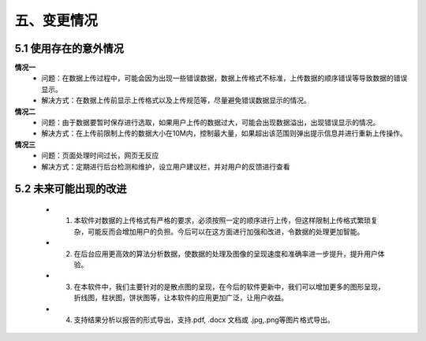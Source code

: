 五、变更情况
=============

5.1 使用存在的意外情况
---------------------
**情况一**
 - 问题：在数据上传过程中，可能会因为出现一些错误数据，数据上传格式不标准，上传数据的顺序错误等导致数据的错误显示。
 - 解决方式：在数据上传前显示上传格式以及上传规范等，尽量避免错误数据显示的情况。

**情况二**
 - 问题：由于数据要暂时保存进行选取，如果用户上传的数据过大，可能会出现数据溢出，出现错误显示的情况。
 - 解决方式：在上传前限制上传的数据大小在10M内，控制最大量，如果超出该范围则弹出提示信息并进行重新上传操作。
**情况三**
 - 问题：页面处理时间过长，网页无反应
 - 解决方式：定期进行后台检测和维护，设立用户建议栏，并对用户的反馈进行查看
5.2 未来可能出现的改进
---------------------
  - 1. 本软件对数据的上传格式有严格的要求，必须按照一定的顺序进行上传，但这样限制上传格式繁琐复杂，可能反而会增加用户的负担。今后可以在这方面进行加强和改进，令数据的处理更加智能。
  - 2. 在后台应用更高效的算法分析数据，使数据的处理及图像的呈现速度和准确率进一步提升，提升用户体验。
  - 3. 在本软件中，我们主要针对的是散点图的呈现，在今后的软件更新中，我们可以增加更多的图形呈现，折线图，柱状图，饼状图等，让本软件的应用更加广泛，让用户收益。
  - 4. 支持结果分析以报告的形式导出，支持.pdf, .docx 文档或 .jpg,.png等图片格式导出。

